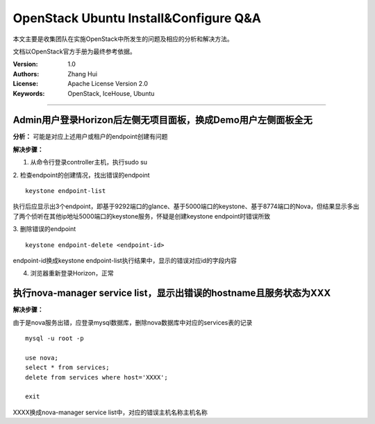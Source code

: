 ######################################
OpenStack Ubuntu Install&Configure Q&A
######################################

本文主要是收集团队在实施OpenStack中所发生的问题及相应的分析和解决方法。

文档以OpenStack官方手册为最终参考依据。

:Version: 1.0
:Authors: Zhang Hui
:License: Apache License Version 2.0
:Keywords: OpenStack, IceHouse, Ubuntu

===========================================


Admin用户登录Horizon后左侧无项目面板，换成Demo用户左侧面板全无
----------------------------------------------------------

**分析：** 可能是对应上述用户或租户的endpoint创建有问题

**解决步骤：**

1. 从命令行登录controller主机，执行sudo su

2. 检查endpoint的创建情况，找出错误的endpoint
::
 
 keystone endpoint-list
 
执行后应显示出3个endpoint，即基于9292端口的glance、基于5000端口的keystone、基于8774端口的Nova，但结果显示多出了两个侦听在其他ip地址5000端口的keystone服务，怀疑是创建keystone endpoint时错误所致

3. 删除错误的endpoint
::
 
 keystone endpoint-delete <endpoint-id>
 
endpoint-id换成keystone endpoint-list执行结果中，显示的错误对应id的字段内容

4. 浏览器重新登录Horizon，正常


执行nova-manager service list，显示出错误的hostname且服务状态为XXX
----------------------------------------------------------------------

**解决步骤：**  

由于是nova服务出错，应登录mysql数据库，删除nova数据库中对应的services表的记录
::
 
 mysql -u root -p
 	
 use nova;
 select * from services;
 delete from services where host='XXXX';
 		
 exit

XXXX换成nova-manager service list中，对应的错误主机名称主机名称